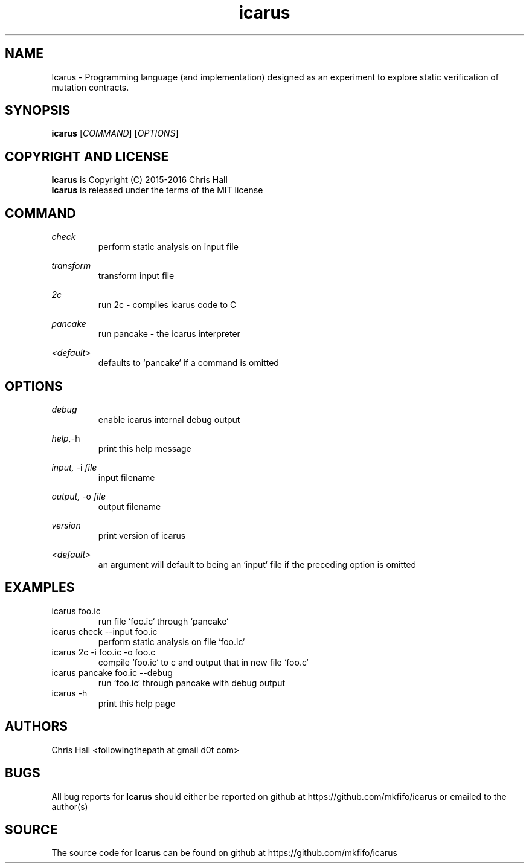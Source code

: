 .TH icarus 1 icarus


.SH NAME
Icarus - Programming language (and implementation) designed as an experiment to explore static verification of mutation contracts.


.SH SYNOPSIS
.B icarus
[\fI\,COMMAND\/\fR]
[\fI\,OPTIONS\/\fR]


.SH COPYRIGHT AND LICENSE
.B Icarus
is Copyright (C) 2015-2016 Chris Hall
.br
.B Icarus
is released under the terms of the MIT license


.SH COMMAND

.IR check
.br
.RS
perform static analysis on input file
.RE
.P

.IR transform
.br
.RS
transform input file
.RE
.P

.IR 2c
.br
.RS
run 2c - compiles icarus code to C
.RE
.P

.IR pancake
.br
.RS
run pancake - the icarus interpreter
.RE
.P

.IR <default>
.br
.RS
defaults to `pancake` if a command is omitted
.RE
.P


.SH OPTIONS

.IR debug
.br
.RS
enable icarus internal debug output
.RE
.P

.IR help,     -h
.br
.RS
print this help message
.RE
.P

.IR input,
-i
.I file
.br
.RS
input filename
.RE
.P

.IR output,
-o
.I file
.br
.RS
output filename
.RE
.P

.IR version
.br
.RS
print version of icarus
.RE
.P

.IR <default>
.br
.RS
an argument will default to being an `input` file if the preceding option is omitted
.RE
.P


.SH EXAMPLES

.TP
icarus foo.ic
run file `foo.ic` through `pancake`

.TP
icarus check --input foo.ic
perform static analysis on file `foo.ic`

.TP
icarus 2c -i foo.ic -o foo.c
compile `foo.ic` to c and output that in new file `foo.c`

.TP
icarus pancake foo.ic --debug
run `foo.ic` through pancake with debug output

.TP
icarus -h
print this help page


.SH AUTHORS
Chris Hall
<followingthepath at gmail d0t com>


.SH BUGS
All bug reports for
.B Icarus
should either be reported on github at https://github.com/mkfifo/icarus or emailed to the author(s)


.SH SOURCE
The source code for
.B Icarus
can be found on github at https://github.com/mkfifo/icarus


